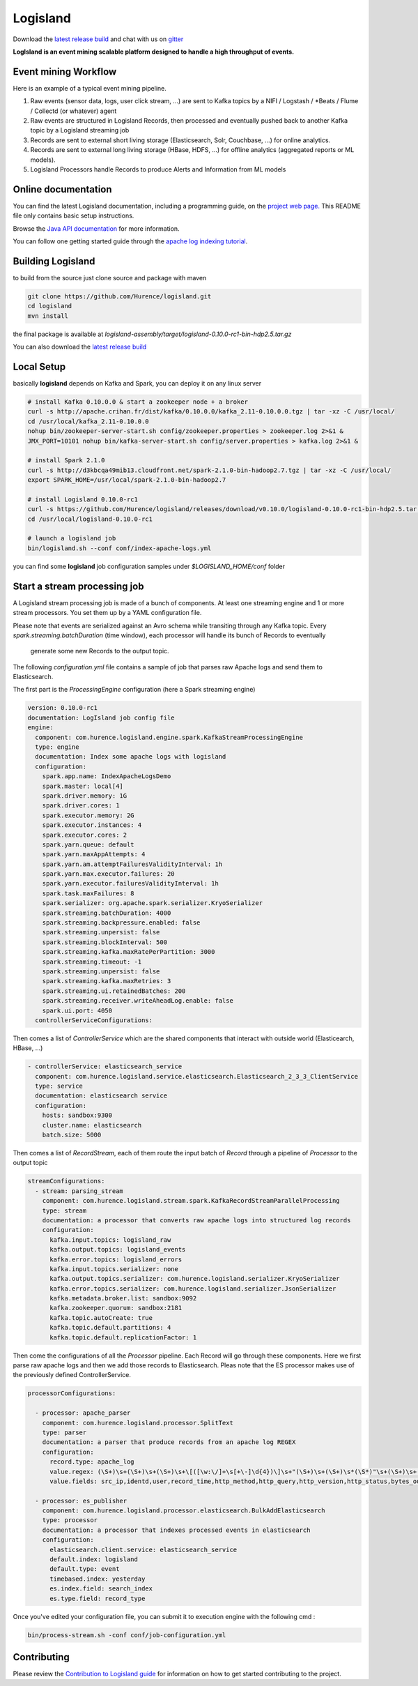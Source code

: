 Logisland
=========

.. image:: https://travis-ci.org/Hurence/logisland.svg?branch=master
   :target: https://travis-ci.org/Hurence/logisland


.. image:: https://badges.gitter.im/Join%20Chat.svg
   :target: https://gitter.im/logisland/logisland?utm_source=share-link&utm_medium=link&utm_campaign=share-link
   :alt: Gitter


Download the `latest release build <https://github.com/Hurence/logisland/releases>`_  and
chat with us on `gitter <https://gitter.im/logisland/logisland>`_


**LogIsland is an event mining scalable platform designed to handle a high throughput of events.**


Event mining Workflow
---------------------
Here is an example of a typical event mining pipeline.

1. Raw events (sensor data, logs, user click stream, ...) are sent to Kafka topics by a NIFI / Logstash / *Beats / Flume / Collectd (or whatever) agent
2. Raw events are structured in Logisland Records, then processed and eventually pushed back to another Kafka topic by a Logisland streaming job
3. Records are sent to external short living storage (Elasticsearch, Solr, Couchbase, ...) for online analytics.
4. Records are sent to external long living storage (HBase, HDFS, ...) for offline analytics (aggregated reports or ML models).
5. Logisland Processors handle Records to produce Alerts and Information from ML models


Online documentation
--------------------
You can find the latest Logisland documentation, including a programming guide,
on the `project web page. <http://logisland.readthedocs.io/en/latest/index.html>`_
This README file only contains basic setup instructions.

Browse the `Java API documentation <http://logisland.readthedocs.io/en/latest/_static/apidocs/>`_ for more information.


You can follow one getting started guide through the
`apache log indexing tutorial <http://logisland.readthedocs.io/en/latest/tutorials/index-apache-logs.html>`_.


Building Logisland
------------------
to build from the source just clone source and package with maven

.. code-block::

    git clone https://github.com/Hurence/logisland.git
    cd logisland
    mvn install

the final package is available at `logisland-assembly/target/logisland-0.10.0-rc1-bin-hdp2.5.tar.gz`

You can also download the `latest release build <https://github.com/Hurence/logisland/releases>`_


Local Setup
-----------
basically **logisland** depends on Kafka and Spark, you can deploy it on any linux server

.. code-block::

    # install Kafka 0.10.0.0 & start a zookeeper node + a broker
    curl -s http://apache.crihan.fr/dist/kafka/0.10.0.0/kafka_2.11-0.10.0.0.tgz | tar -xz -C /usr/local/
    cd /usr/local/kafka_2.11-0.10.0.0
    nohup bin/zookeeper-server-start.sh config/zookeeper.properties > zookeeper.log 2>&1 &
    JMX_PORT=10101 nohup bin/kafka-server-start.sh config/server.properties > kafka.log 2>&1 &

    # install Spark 2.1.0
    curl -s http://d3kbcqa49mib13.cloudfront.net/spark-2.1.0-bin-hadoop2.7.tgz | tar -xz -C /usr/local/
    export SPARK_HOME=/usr/local/spark-2.1.0-bin-hadoop2.7

    # install Logisland 0.10.0-rc1
    curl -s https://github.com/Hurence/logisland/releases/download/v0.10.0/logisland-0.10.0-rc1-bin-hdp2.5.tar.gz  | tar -xz -C /usr/local/
    cd /usr/local/logisland-0.10.0-rc1

    # launch a logisland job
    bin/logisland.sh --conf conf/index-apache-logs.yml

you can find some **logisland** job configuration samples under `$LOGISLAND_HOME/conf` folder


Start a stream processing job
-----------------------------

A Logisland stream processing job is made of a bunch of components.
At least one streaming engine and 1 or more stream processors. You set them up by a YAML configuration file.

Please note that events are serialized against an Avro schema while transiting through any Kafka topic.
Every `spark.streaming.batchDuration` (time window), each processor will handle its bunch of Records to eventually
 generate some new Records to the output topic.

The following `configuration.yml` file contains a sample of job that parses raw Apache logs and send them to Elasticsearch.


The first part is the `ProcessingEngine` configuration (here a Spark streaming engine)

.. code-block:: yaml

    version: 0.10.0-rc1
    documentation: LogIsland job config file
    engine:
      component: com.hurence.logisland.engine.spark.KafkaStreamProcessingEngine
      type: engine
      documentation: Index some apache logs with logisland
      configuration:
        spark.app.name: IndexApacheLogsDemo
        spark.master: local[4]
        spark.driver.memory: 1G
        spark.driver.cores: 1
        spark.executor.memory: 2G
        spark.executor.instances: 4
        spark.executor.cores: 2
        spark.yarn.queue: default
        spark.yarn.maxAppAttempts: 4
        spark.yarn.am.attemptFailuresValidityInterval: 1h
        spark.yarn.max.executor.failures: 20
        spark.yarn.executor.failuresValidityInterval: 1h
        spark.task.maxFailures: 8
        spark.serializer: org.apache.spark.serializer.KryoSerializer
        spark.streaming.batchDuration: 4000
        spark.streaming.backpressure.enabled: false
        spark.streaming.unpersist: false
        spark.streaming.blockInterval: 500
        spark.streaming.kafka.maxRatePerPartition: 3000
        spark.streaming.timeout: -1
        spark.streaming.unpersist: false
        spark.streaming.kafka.maxRetries: 3
        spark.streaming.ui.retainedBatches: 200
        spark.streaming.receiver.writeAheadLog.enable: false
        spark.ui.port: 4050
      controllerServiceConfigurations:

Then comes a list of `ControllerService` which are the shared components that interact with outside world (Elasticearch, HBase, ...)

.. code-block:: yaml

        - controllerService: elasticsearch_service
          component: com.hurence.logisland.service.elasticsearch.Elasticsearch_2_3_3_ClientService
          type: service
          documentation: elasticsearch service
          configuration:
            hosts: sandbox:9300
            cluster.name: elasticsearch
            batch.size: 5000

Then comes a list of `RecordStream`, each of them route the input batch of `Record` through a pipeline of `Processor`
to the output topic

.. code-block:: yaml

      streamConfigurations:
        - stream: parsing_stream
          component: com.hurence.logisland.stream.spark.KafkaRecordStreamParallelProcessing
          type: stream
          documentation: a processor that converts raw apache logs into structured log records
          configuration:
            kafka.input.topics: logisland_raw
            kafka.output.topics: logisland_events
            kafka.error.topics: logisland_errors
            kafka.input.topics.serializer: none
            kafka.output.topics.serializer: com.hurence.logisland.serializer.KryoSerializer
            kafka.error.topics.serializer: com.hurence.logisland.serializer.JsonSerializer
            kafka.metadata.broker.list: sandbox:9092
            kafka.zookeeper.quorum: sandbox:2181
            kafka.topic.autoCreate: true
            kafka.topic.default.partitions: 4
            kafka.topic.default.replicationFactor: 1

Then come the configurations of all the `Processor` pipeline. Each Record will go through these components.
Here we first parse raw apache logs and then we add those records to Elasticsearch. Pleas note that the ES processor makes
use of the previously defined ControllerService.

.. code-block:: yaml

          processorConfigurations:

            - processor: apache_parser
              component: com.hurence.logisland.processor.SplitText
              type: parser
              documentation: a parser that produce records from an apache log REGEX
              configuration:
                record.type: apache_log
                value.regex: (\S+)\s+(\S+)\s+(\S+)\s+\[([\w:\/]+\s[+\-]\d{4})\]\s+"(\S+)\s+(\S+)\s*(\S*)"\s+(\S+)\s+(\S+)
                value.fields: src_ip,identd,user,record_time,http_method,http_query,http_version,http_status,bytes_out

            - processor: es_publisher
              component: com.hurence.logisland.processor.elasticsearch.BulkAddElasticsearch
              type: processor
              documentation: a processor that indexes processed events in elasticsearch
              configuration:
                elasticsearch.client.service: elasticsearch_service
                default.index: logisland
                default.type: event
                timebased.index: yesterday
                es.index.field: search_index
                es.type.field: record_type



Once you've edited your configuration file, you can submit it to execution engine with the following cmd :

.. code-block:: bash

    bin/process-stream.sh -conf conf/job-configuration.yml

Contributing
------------

Please review the `Contribution to Logisland guide <http://logisland.readthedocs.io/en/latest/developer.html>`_ for information on how to get started contributing to the project.
